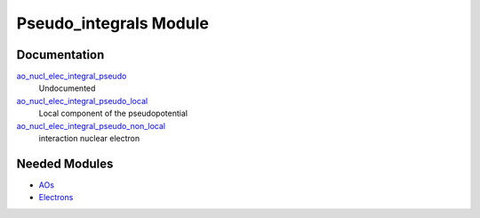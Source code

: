 =======================
Pseudo_integrals Module
=======================

Documentation
=============

.. Do not edit this section. It was auto-generated from the
.. NEEDED_MODULES file.

`ao_nucl_elec_integral_pseudo <http://github.com/LCPQ/quantum_package/tree/master/src/Pseudo_integrals/pot_ao_ints_pseudo.irp.f#L1>`_
  Undocumented

`ao_nucl_elec_integral_pseudo_local <http://github.com/LCPQ/quantum_package/tree/master/src/Pseudo_integrals/pot_ao_ints_pseudo.irp.f#L10>`_
  Local component of the pseudopotential

`ao_nucl_elec_integral_pseudo_non_local <http://github.com/LCPQ/quantum_package/tree/master/src/Pseudo_integrals/pot_ao_ints_pseudo.irp.f#L124>`_
  interaction nuclear electron



Needed Modules
==============

.. Do not edit this section. It was auto-generated from the
.. NEEDED_MODULES file.

* `AOs <http://github.com/LCPQ/quantum_package/tree/master/src/AOs>`_
* `Electrons <http://github.com/LCPQ/quantum_package/tree/master/src/Electrons>`_

